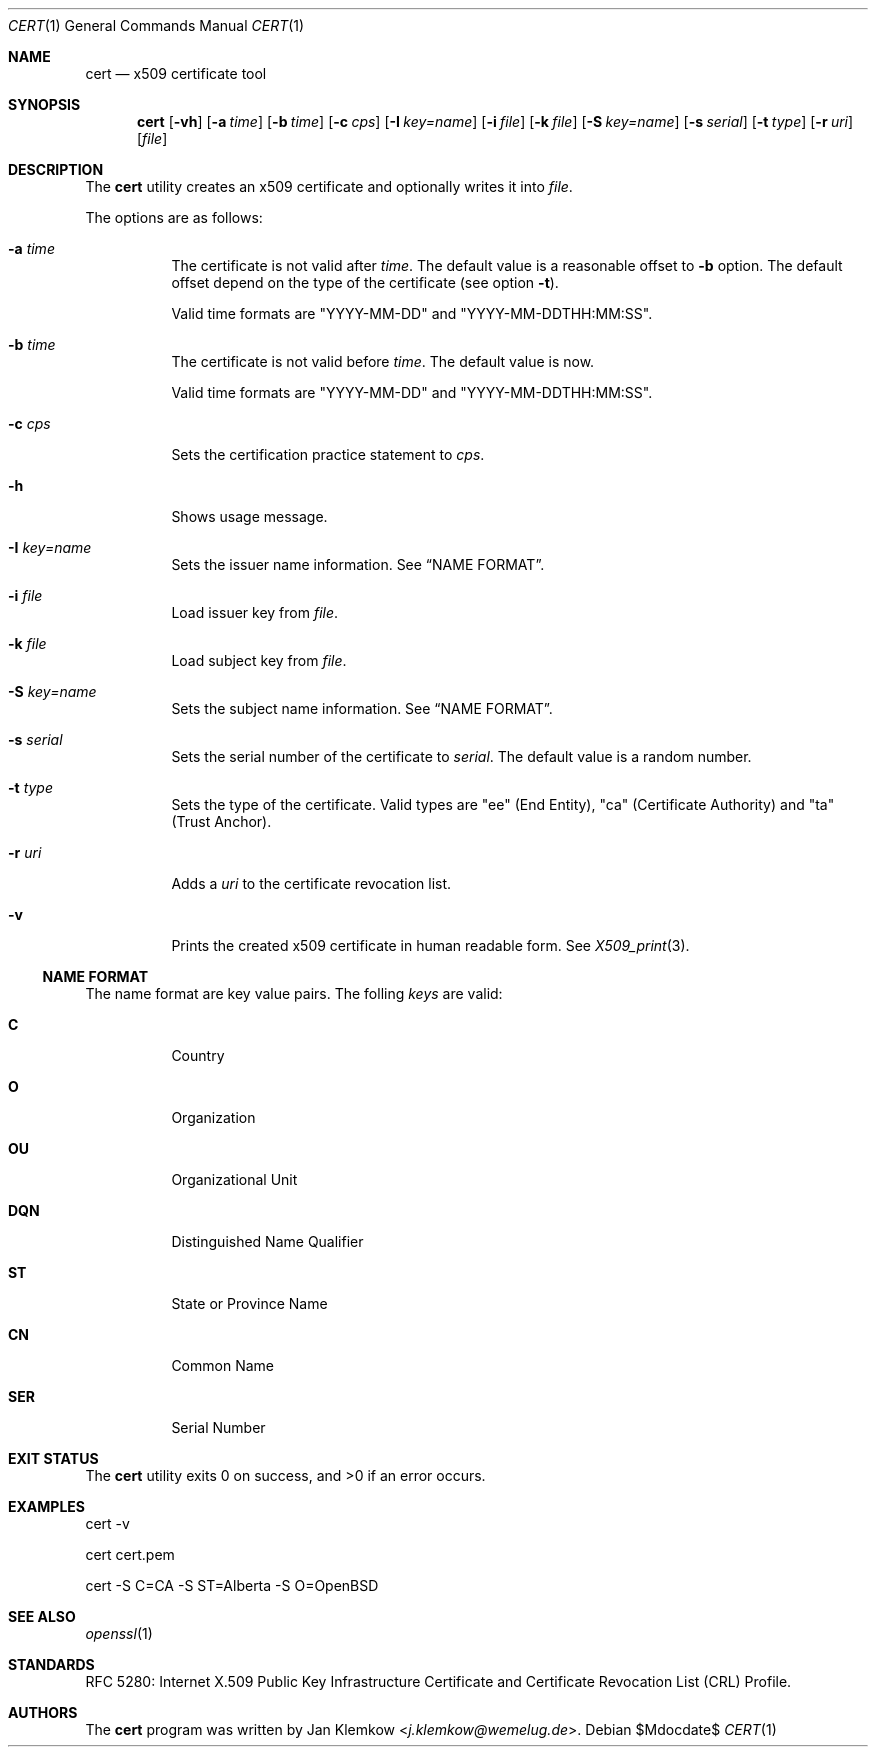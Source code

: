 .\"	$OpenBSD$
.\"
.\" Copyright (c) 2025 Jan Klemkow <j.klemkow@wemelug.de>
.\"
.\" Permission to use, copy, modify, and distribute this software for any
.\" purpose with or without fee is hereby granted, provided that the above
.\" copyright notice and this permission notice appear in all copies.
.\"
.\" THE SOFTWARE IS PROVIDED "AS IS" AND THE AUTHOR DISCLAIMS ALL WARRANTIES
.\" WITH REGARD TO THIS SOFTWARE INCLUDING ALL IMPLIED WARRANTIES OF
.\" MERCHANTABILITY AND FITNESS. IN NO EVENT SHALL THE AUTHOR BE LIABLE FOR
.\" ANY SPECIAL, DIRECT, INDIRECT, OR CONSEQUENTIAL DAMAGES OR ANY DAMAGES
.\" WHATSOEVER RESULTING FROM LOSS OF USE, DATA OR PROFITS, WHETHER IN AN
.\" ACTION OF CONTRACT, NEGLIGENCE OR OTHER TORTIOUS ACTION, ARISING OUT OF
.\" OR IN CONNECTION WITH THE USE OR PERFORMANCE OF THIS SOFTWARE.
.\"
.Dd $Mdocdate$
.Dt CERT 1
.Os
.Sh NAME
.Nm cert
.Nd x509 certificate tool
.Sh SYNOPSIS
.Nm
.Op Fl vh
.Op Fl a Ar time
.Op Fl b Ar time
.Op Fl c Ar cps
.Op Fl I Ar key=name
.Op Fl i Ar file
.Op Fl k Ar file
.Op Fl S Ar key=name
.Op Fl s Ar serial
.Op Fl t Ar type
.Op Fl r Ar uri
.Op Ar file
.Sh DESCRIPTION
The
.Nm
utility creates an x509 certificate and optionally writes it into
.Ar file .
.Pp
The options are as follows:
.Bl -tag -width Ds
.It Fl a Ar time
The certificate is not valid after
.Ar time .
The default value is a reasonable offset to
.Fl b
option.
The default offset depend on the type of the certificate
.Pq see option Fl t .
.Pp
Valid time formats are
.Qq YYYY-MM-DD
and
.Qq YYYY-MM-DDTHH:MM:SS .
.It Fl b Ar time
The certificate is not valid before
.Ar time .
The default value is now.
.Pp
Valid time formats are
.Qq YYYY-MM-DD
and
.Qq YYYY-MM-DDTHH:MM:SS .
.It Fl c Ar cps
Sets the certification practice statement to
.Ar cps .
.It Fl h
Shows usage message.
.It Fl I Ar key=name
Sets the issuer name information.
See
.Sx NAME FORMAT .
.It Fl i Ar file
Load issuer key from
.Ar file .
.It Fl k Ar file
Load subject key from
.Ar file .
.It Fl S Ar key=name
Sets the subject name information.
See
.Sx NAME FORMAT .
.It Fl s Ar serial
Sets the serial number of the certificate to
.Ar serial .
The default value is a random number.
.It Fl t Ar type
Sets the type of the certificate.
Valid types are
.Qq ee
.Pq End Entity ,
.Qq ca
.Pq Certificate Authority
and
.Qq ta
.Pq Trust Anchor .
.It Fl r Ar uri
Adds a
.Ar uri
to the certificate revocation list.
.It Fl v
Prints the created x509 certificate in human readable form.
See
.Xr X509_print 3 .
.El
.Ss NAME FORMAT
The name format are key value pairs.
The folling
.Ar keys
are valid:
.Bl -tag -width Ds
.It Cm C
Country
.It Cm O
Organization
.It Cm OU
Organizational Unit
.It Cm DQN
Distinguished Name Qualifier
.It Cm ST
State or Province Name
.It Cm CN
Common Name
.It Cm SER
Serial Number
.El
.Sh EXIT STATUS
.Ex -std cert
.Sh EXAMPLES
cert -v
.Pp
cert cert.pem
.Pp
cert -S C=CA -S ST=Alberta -S O=OpenBSD
.Sh SEE ALSO
.Xr openssl 1
.Sh STANDARDS
RFC 5280: Internet X.509 Public Key Infrastructure Certificate and Certificate
Revocation List (CRL) Profile.
.Sh AUTHORS
The
.Nm
program was written by
.An Jan Klemkow Aq Mt j.klemkow@wemelug.de .

